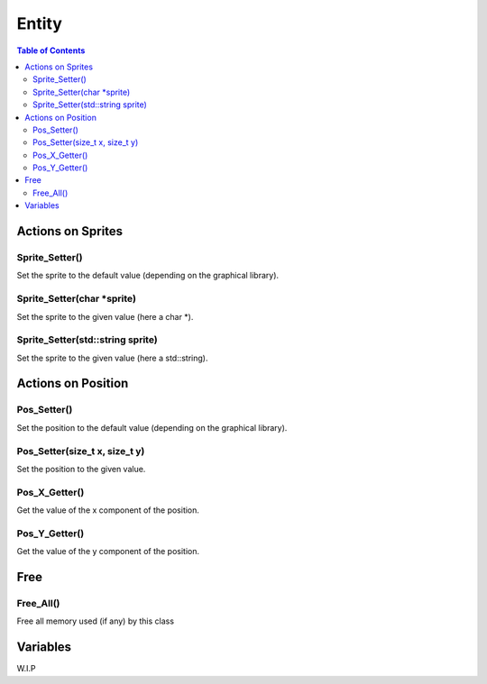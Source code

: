 ######
Entity
######

.. contents:: Table of Contents


******************
Actions on Sprites
******************

Sprite_Setter()
===============

Set the sprite to the default value (depending on the graphical library).

Sprite_Setter(char \*sprite)
============================

Set the sprite to the given value (here a char \*).

Sprite_Setter(std::string sprite)
=================================

Set the sprite to the given value (here a std::string).


*******************
Actions on Position
*******************

Pos_Setter()
============

Set the position to the default value (depending on the graphical library).

Pos_Setter(size_t x, size_t y)
==============================

Set the position to the given value.

Pos_X_Getter()
==============

Get the value of the x component of the position.

Pos_Y_Getter()
==============

Get the value of the y component of the position.


****
Free
****

Free_All()
==========

Free all memory used (if any) by this class


*********
Variables
*********

W.I.P